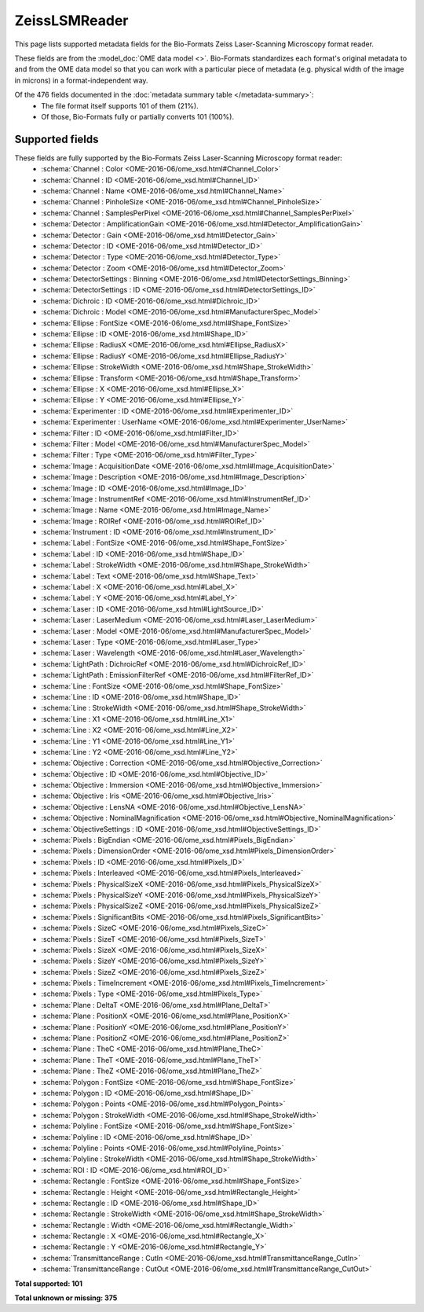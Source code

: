 *******************************************************************************
ZeissLSMReader
*******************************************************************************

This page lists supported metadata fields for the Bio-Formats Zeiss Laser-Scanning Microscopy format reader.

These fields are from the :model_doc:`OME data model <>`.
Bio-Formats standardizes each format's original metadata to and from the OME
data model so that you can work with a particular piece of metadata (e.g.
physical width of the image in microns) in a format-independent way.

Of the 476 fields documented in the :doc:`metadata summary table </metadata-summary>`:
  * The file format itself supports 101 of them (21%).
  * Of those, Bio-Formats fully or partially converts 101 (100%).

Supported fields
===============================================================================

These fields are fully supported by the Bio-Formats Zeiss Laser-Scanning Microscopy format reader:
  * :schema:`Channel : Color <OME-2016-06/ome_xsd.html#Channel_Color>`
  * :schema:`Channel : ID <OME-2016-06/ome_xsd.html#Channel_ID>`
  * :schema:`Channel : Name <OME-2016-06/ome_xsd.html#Channel_Name>`
  * :schema:`Channel : PinholeSize <OME-2016-06/ome_xsd.html#Channel_PinholeSize>`
  * :schema:`Channel : SamplesPerPixel <OME-2016-06/ome_xsd.html#Channel_SamplesPerPixel>`
  * :schema:`Detector : AmplificationGain <OME-2016-06/ome_xsd.html#Detector_AmplificationGain>`
  * :schema:`Detector : Gain <OME-2016-06/ome_xsd.html#Detector_Gain>`
  * :schema:`Detector : ID <OME-2016-06/ome_xsd.html#Detector_ID>`
  * :schema:`Detector : Type <OME-2016-06/ome_xsd.html#Detector_Type>`
  * :schema:`Detector : Zoom <OME-2016-06/ome_xsd.html#Detector_Zoom>`
  * :schema:`DetectorSettings : Binning <OME-2016-06/ome_xsd.html#DetectorSettings_Binning>`
  * :schema:`DetectorSettings : ID <OME-2016-06/ome_xsd.html#DetectorSettings_ID>`
  * :schema:`Dichroic : ID <OME-2016-06/ome_xsd.html#Dichroic_ID>`
  * :schema:`Dichroic : Model <OME-2016-06/ome_xsd.html#ManufacturerSpec_Model>`
  * :schema:`Ellipse : FontSize <OME-2016-06/ome_xsd.html#Shape_FontSize>`
  * :schema:`Ellipse : ID <OME-2016-06/ome_xsd.html#Shape_ID>`
  * :schema:`Ellipse : RadiusX <OME-2016-06/ome_xsd.html#Ellipse_RadiusX>`
  * :schema:`Ellipse : RadiusY <OME-2016-06/ome_xsd.html#Ellipse_RadiusY>`
  * :schema:`Ellipse : StrokeWidth <OME-2016-06/ome_xsd.html#Shape_StrokeWidth>`
  * :schema:`Ellipse : Transform <OME-2016-06/ome_xsd.html#Shape_Transform>`
  * :schema:`Ellipse : X <OME-2016-06/ome_xsd.html#Ellipse_X>`
  * :schema:`Ellipse : Y <OME-2016-06/ome_xsd.html#Ellipse_Y>`
  * :schema:`Experimenter : ID <OME-2016-06/ome_xsd.html#Experimenter_ID>`
  * :schema:`Experimenter : UserName <OME-2016-06/ome_xsd.html#Experimenter_UserName>`
  * :schema:`Filter : ID <OME-2016-06/ome_xsd.html#Filter_ID>`
  * :schema:`Filter : Model <OME-2016-06/ome_xsd.html#ManufacturerSpec_Model>`
  * :schema:`Filter : Type <OME-2016-06/ome_xsd.html#Filter_Type>`
  * :schema:`Image : AcquisitionDate <OME-2016-06/ome_xsd.html#Image_AcquisitionDate>`
  * :schema:`Image : Description <OME-2016-06/ome_xsd.html#Image_Description>`
  * :schema:`Image : ID <OME-2016-06/ome_xsd.html#Image_ID>`
  * :schema:`Image : InstrumentRef <OME-2016-06/ome_xsd.html#InstrumentRef_ID>`
  * :schema:`Image : Name <OME-2016-06/ome_xsd.html#Image_Name>`
  * :schema:`Image : ROIRef <OME-2016-06/ome_xsd.html#ROIRef_ID>`
  * :schema:`Instrument : ID <OME-2016-06/ome_xsd.html#Instrument_ID>`
  * :schema:`Label : FontSize <OME-2016-06/ome_xsd.html#Shape_FontSize>`
  * :schema:`Label : ID <OME-2016-06/ome_xsd.html#Shape_ID>`
  * :schema:`Label : StrokeWidth <OME-2016-06/ome_xsd.html#Shape_StrokeWidth>`
  * :schema:`Label : Text <OME-2016-06/ome_xsd.html#Shape_Text>`
  * :schema:`Label : X <OME-2016-06/ome_xsd.html#Label_X>`
  * :schema:`Label : Y <OME-2016-06/ome_xsd.html#Label_Y>`
  * :schema:`Laser : ID <OME-2016-06/ome_xsd.html#LightSource_ID>`
  * :schema:`Laser : LaserMedium <OME-2016-06/ome_xsd.html#Laser_LaserMedium>`
  * :schema:`Laser : Model <OME-2016-06/ome_xsd.html#ManufacturerSpec_Model>`
  * :schema:`Laser : Type <OME-2016-06/ome_xsd.html#Laser_Type>`
  * :schema:`Laser : Wavelength <OME-2016-06/ome_xsd.html#Laser_Wavelength>`
  * :schema:`LightPath : DichroicRef <OME-2016-06/ome_xsd.html#DichroicRef_ID>`
  * :schema:`LightPath : EmissionFilterRef <OME-2016-06/ome_xsd.html#FilterRef_ID>`
  * :schema:`Line : FontSize <OME-2016-06/ome_xsd.html#Shape_FontSize>`
  * :schema:`Line : ID <OME-2016-06/ome_xsd.html#Shape_ID>`
  * :schema:`Line : StrokeWidth <OME-2016-06/ome_xsd.html#Shape_StrokeWidth>`
  * :schema:`Line : X1 <OME-2016-06/ome_xsd.html#Line_X1>`
  * :schema:`Line : X2 <OME-2016-06/ome_xsd.html#Line_X2>`
  * :schema:`Line : Y1 <OME-2016-06/ome_xsd.html#Line_Y1>`
  * :schema:`Line : Y2 <OME-2016-06/ome_xsd.html#Line_Y2>`
  * :schema:`Objective : Correction <OME-2016-06/ome_xsd.html#Objective_Correction>`
  * :schema:`Objective : ID <OME-2016-06/ome_xsd.html#Objective_ID>`
  * :schema:`Objective : Immersion <OME-2016-06/ome_xsd.html#Objective_Immersion>`
  * :schema:`Objective : Iris <OME-2016-06/ome_xsd.html#Objective_Iris>`
  * :schema:`Objective : LensNA <OME-2016-06/ome_xsd.html#Objective_LensNA>`
  * :schema:`Objective : NominalMagnification <OME-2016-06/ome_xsd.html#Objective_NominalMagnification>`
  * :schema:`ObjectiveSettings : ID <OME-2016-06/ome_xsd.html#ObjectiveSettings_ID>`
  * :schema:`Pixels : BigEndian <OME-2016-06/ome_xsd.html#Pixels_BigEndian>`
  * :schema:`Pixels : DimensionOrder <OME-2016-06/ome_xsd.html#Pixels_DimensionOrder>`
  * :schema:`Pixels : ID <OME-2016-06/ome_xsd.html#Pixels_ID>`
  * :schema:`Pixels : Interleaved <OME-2016-06/ome_xsd.html#Pixels_Interleaved>`
  * :schema:`Pixels : PhysicalSizeX <OME-2016-06/ome_xsd.html#Pixels_PhysicalSizeX>`
  * :schema:`Pixels : PhysicalSizeY <OME-2016-06/ome_xsd.html#Pixels_PhysicalSizeY>`
  * :schema:`Pixels : PhysicalSizeZ <OME-2016-06/ome_xsd.html#Pixels_PhysicalSizeZ>`
  * :schema:`Pixels : SignificantBits <OME-2016-06/ome_xsd.html#Pixels_SignificantBits>`
  * :schema:`Pixels : SizeC <OME-2016-06/ome_xsd.html#Pixels_SizeC>`
  * :schema:`Pixels : SizeT <OME-2016-06/ome_xsd.html#Pixels_SizeT>`
  * :schema:`Pixels : SizeX <OME-2016-06/ome_xsd.html#Pixels_SizeX>`
  * :schema:`Pixels : SizeY <OME-2016-06/ome_xsd.html#Pixels_SizeY>`
  * :schema:`Pixels : SizeZ <OME-2016-06/ome_xsd.html#Pixels_SizeZ>`
  * :schema:`Pixels : TimeIncrement <OME-2016-06/ome_xsd.html#Pixels_TimeIncrement>`
  * :schema:`Pixels : Type <OME-2016-06/ome_xsd.html#Pixels_Type>`
  * :schema:`Plane : DeltaT <OME-2016-06/ome_xsd.html#Plane_DeltaT>`
  * :schema:`Plane : PositionX <OME-2016-06/ome_xsd.html#Plane_PositionX>`
  * :schema:`Plane : PositionY <OME-2016-06/ome_xsd.html#Plane_PositionY>`
  * :schema:`Plane : PositionZ <OME-2016-06/ome_xsd.html#Plane_PositionZ>`
  * :schema:`Plane : TheC <OME-2016-06/ome_xsd.html#Plane_TheC>`
  * :schema:`Plane : TheT <OME-2016-06/ome_xsd.html#Plane_TheT>`
  * :schema:`Plane : TheZ <OME-2016-06/ome_xsd.html#Plane_TheZ>`
  * :schema:`Polygon : FontSize <OME-2016-06/ome_xsd.html#Shape_FontSize>`
  * :schema:`Polygon : ID <OME-2016-06/ome_xsd.html#Shape_ID>`
  * :schema:`Polygon : Points <OME-2016-06/ome_xsd.html#Polygon_Points>`
  * :schema:`Polygon : StrokeWidth <OME-2016-06/ome_xsd.html#Shape_StrokeWidth>`
  * :schema:`Polyline : FontSize <OME-2016-06/ome_xsd.html#Shape_FontSize>`
  * :schema:`Polyline : ID <OME-2016-06/ome_xsd.html#Shape_ID>`
  * :schema:`Polyline : Points <OME-2016-06/ome_xsd.html#Polyline_Points>`
  * :schema:`Polyline : StrokeWidth <OME-2016-06/ome_xsd.html#Shape_StrokeWidth>`
  * :schema:`ROI : ID <OME-2016-06/ome_xsd.html#ROI_ID>`
  * :schema:`Rectangle : FontSize <OME-2016-06/ome_xsd.html#Shape_FontSize>`
  * :schema:`Rectangle : Height <OME-2016-06/ome_xsd.html#Rectangle_Height>`
  * :schema:`Rectangle : ID <OME-2016-06/ome_xsd.html#Shape_ID>`
  * :schema:`Rectangle : StrokeWidth <OME-2016-06/ome_xsd.html#Shape_StrokeWidth>`
  * :schema:`Rectangle : Width <OME-2016-06/ome_xsd.html#Rectangle_Width>`
  * :schema:`Rectangle : X <OME-2016-06/ome_xsd.html#Rectangle_X>`
  * :schema:`Rectangle : Y <OME-2016-06/ome_xsd.html#Rectangle_Y>`
  * :schema:`TransmittanceRange : CutIn <OME-2016-06/ome_xsd.html#TransmittanceRange_CutIn>`
  * :schema:`TransmittanceRange : CutOut <OME-2016-06/ome_xsd.html#TransmittanceRange_CutOut>`

**Total supported: 101**

**Total unknown or missing: 375**

